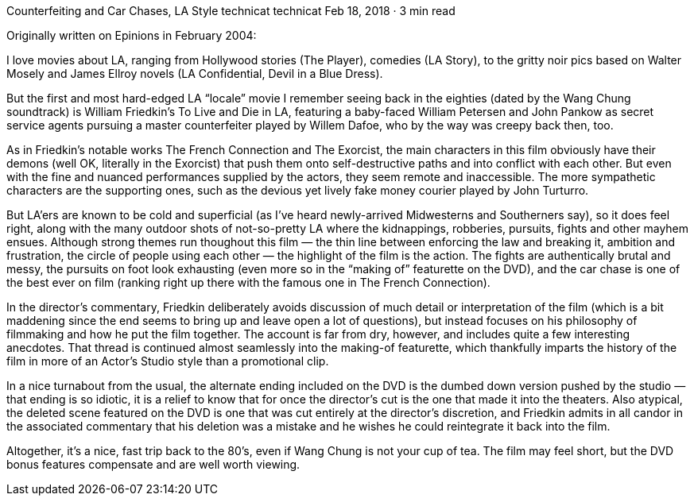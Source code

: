Counterfeiting and Car Chases, LA Style
technicat
technicat
Feb 18, 2018 · 3 min read

Originally written on Epinions in February 2004:

I love movies about LA, ranging from Hollywood stories (The Player), comedies (LA Story), to the gritty noir pics based on Walter Mosely and James Ellroy novels (LA Confidential, Devil in a Blue Dress).

But the first and most hard-edged LA “locale” movie I remember seeing back in the eighties (dated by the Wang Chung soundtrack) is William Friedkin’s To Live and Die in LA, featuring a baby-faced William Petersen and John Pankow as secret service agents pursuing a master counterfeiter played by Willem Dafoe, who by the way was creepy back then, too.

As in Friedkin’s notable works The French Connection and The Exorcist, the main characters in this film obviously have their demons (well OK, literally in the Exorcist) that push them onto self-destructive paths and into conflict with each other. But even with the fine and nuanced performances supplied by the actors, they seem remote and inaccessible. The more sympathetic characters are the supporting ones, such as the devious yet lively fake money courier played by John Turturro.

But LA’ers are known to be cold and superficial (as I’ve heard newly-arrived Midwesterns and Southerners say), so it does feel right, along with the many outdoor shots of not-so-pretty LA where the kidnappings, robberies, pursuits, fights and other mayhem ensues. Although strong themes run thoughout this film — the thin line between enforcing the law and breaking it, ambition and frustration, the circle of people using each other — the highlight of the film is the action. The fights are authentically brutal and messy, the pursuits on foot look exhausting (even more so in the “making of” featurette on the DVD), and the car chase is one of the best ever on film (ranking right up there with the famous one in The French Connection).

In the director’s commentary, Friedkin deliberately avoids discussion of much detail or interpretation of the film (which is a bit maddening since the end seems to bring up and leave open a lot of questions), but instead focuses on his philosophy of filmmaking and how he put the film together. The account is far from dry, however, and includes quite a few interesting anecdotes. That thread is continued almost seamlessly into the making-of featurette, which thankfully imparts the history of the film in more of an Actor’s Studio style than a promotional clip.

In a nice turnabout from the usual, the alternate ending included on the DVD is the dumbed down version pushed by the studio — that ending is so idiotic, it is a relief to know that for once the director’s cut is the one that made it into the theaters. Also atypical, the deleted scene featured on the DVD is one that was cut entirely at the director’s discretion, and Friedkin admits in all candor in the associated commentary that his deletion was a mistake and he wishes he could reintegrate it back into the film.

Altogether, it’s a nice, fast trip back to the 80’s, even if Wang Chung is not your cup of tea. The film may feel short, but the DVD bonus features compensate and are well worth viewing.
